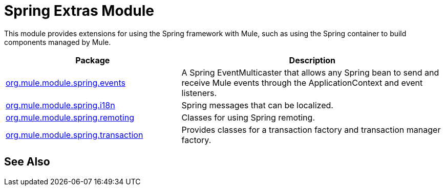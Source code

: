 = Spring Extras Module
:keywords: anypoint studio, spring, extras

This module provides extensions for using the Spring framework with Mule, such as using the Spring container to build components managed by Mule.

[%header,cols="40a,60a"]
|===
|Package |Description
|http://www.mulesoft.org/docs/site/3.7.0/apidocs/org/mule/module/spring/events/package-summary.html[org.mule.module.spring.events] |A Spring EventMulticaster that allows any Spring bean to send and receive Mule events through the ApplicationContext and event listeners.
|http://www.mulesoft.org/docs/site/3.7.0/apidocs/org/mule/module/spring/i18n/package-summary.html[org.mule.module.spring.i18n] |Spring messages that can be localized.
|http://www.mulesoft.org/docs/site/3.7.0/apidocs/org/mule/module/spring/remoting/package-summary.html[org.mule.module.spring.remoting] |Classes for using Spring remoting.
|http://www.mulesoft.org/docs/site/3.7.0/apidocs/org/mule/module/spring/transaction/package-summary.html[org.mule.module.spring.transaction] |Provides classes for a transaction factory and transaction manager factory.
|===

== See Also





